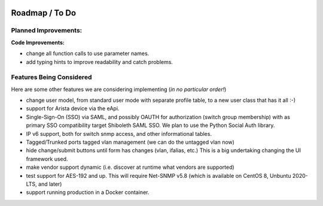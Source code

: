 .. image:: _static/openl2m_logo.png

===============
Roadmap / To Do
===============

Planned Improvements:
---------------------

**Code Improvements:**

* change all function calls to use parameter names.

* add typing hints to improve readability and catch problems.


Features Being Considered
-------------------------

Here are some other features we are considering implementing (*in no particular order!*)

* change user model, from standard user mode with separate profile table, to a new user class that has it all :-)

* support for Arista device via the eApi.

* Single-Sign-On (SSO) via SAML, and possibly OAUTH for authorization (switch group membership)
  with as primary SSO compatibility target Shiboleth SAML SSO. We plan to use the Python Social Auth library.

* IP v6 support, both for switch snmp access, and other informational tables.

* Tagged/Trunked ports tagged vlan management (we can do the untagged vlan now)

* hide change/submit buttons until form has changes (vlan, ifalias, etc.) This is a big undertaking changing the UI framework used.

* make vendor support dynamic (i.e. discover at runtime what vendors are supported)

* test support for AES-192 and up. This will require Net-SNMP v5.8 (which is available on CentOS 8, Unbuntu 2020-LTS, and later)

* support running production in a Docker container.
